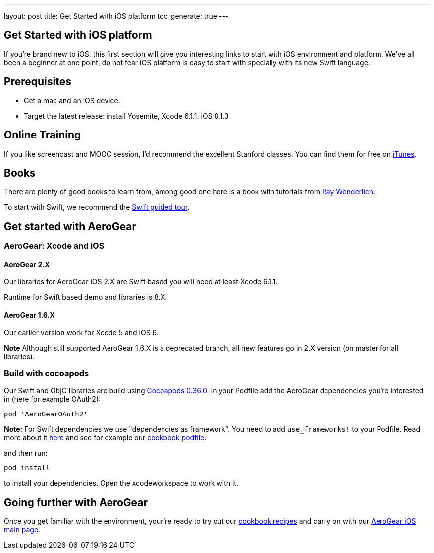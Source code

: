 ---
layout: post
title: Get Started with iOS platform
toc_generate: true
---

== Get Started with iOS platform

If you're brand new to iOS, this first section will give you interesting links to start with iOS environment and platform. We've all been a beginner at one point, do not fear iOS platform is easy to start with specially with its new Swift language.

== Prerequisites
- Get a mac and an iOS device. 
- Target the latest release: install Yosemite, Xcode 6.1.1. iOS 8.1.3

== Online Training
If you like screencast and MOOC session, I'd recommend the excellent Stanford classes. You can find them for free on link:https://itunes.apple.com/us/course/developing-ios-8-apps-swift/id961180099[iTunes].

== Books
There are plenty of good books to learn from, among good one here is a book with tutorials from link:http://www.raywenderlich.com/store/ios-apprentice[Ray Wenderlich].

To start with Swift, we recommend the link:https://developer.apple.com/library/prerelease/ios/documentation/Swift/Conceptual/Swift_Programming_Language/GuidedTour.html[Swift guided tour]. 

== Get started with AeroGear

=== AeroGear: Xcode and iOS

==== AeroGear 2.X
Our libraries for AeroGear iOS 2.X are Swift based you will need at least Xcode 6.1.1.

Runtime for Swift based demo and libraries is 8.X.

==== AeroGear 1.6.X
Our earlier version work for Xcode 5 and iOS 6. 

**Note** Although still supported AeroGear 1.6.X is a deprecated branch, all new features go in 2.X version (on master for all libraries).

=== Build with cocoapods

Our Swift and ObjC libraries are build using link:http://cocoapods.org/[Cocoapods 0.36.0].
In your Podfile add the AeroGear dependencies you're interested in (here for example OAuth2):

```bash
pod 'AeroGearOAuth2'
```
**Note:** For Swift dependencies we use "dependencies as framework". 
You need to add ```use_frameworks!``` to your Podfile.
Read more about it link:http://blog.cocoapods.org/Pod-Authors-Guide-to-CocoaPods-Frameworks/[here] and see for example our link:https://github.com/aerogear/aerogear-ios-cookbook/blob/master/Jedi/JsonPatchSync/Podfile#L5[cookbook podfile].

and then run:

```
pod install
```

to install your dependencies. Open the xcodeworkspace to work with it.

== Going further with AeroGear

Once you get familiar with the environment, your're ready to try out our link:https://github.com/aerogear/aerogear-ios-cookbook[cookbook recipes] and carry on with our link:/ios/[AeroGear iOS main page].

